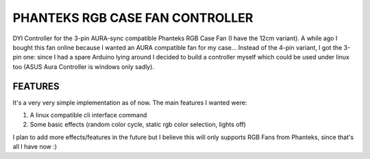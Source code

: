 PHANTEKS RGB CASE FAN CONTROLLER
================================

DYI Controller for the 3-pin AURA-sync compatible Phanteks RGB Case Fan (I have the 12cm variant).
A while ago I bought this fan online because I wanted an AURA compatible fan for my case... 
Instead of the 4-pin variant, I got the 3-pin one: since I had a spare Arduino lying around I decided to build a controller myself which could be used under linux too (ASUS Aura Controller is windows only sadly).

FEATURES
--------

It's a very very simple implementation as of now. The main features I wanted were:

1) A linux compatible cli interface command
2) Some basic effects (random color cycle, static rgb color selection, lights off)

I plan to add more effects/features in the future but I believe this will only supports RGB Fans from Phanteks, since that's all I have now :)

